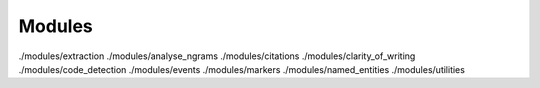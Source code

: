 Modules
=======
./modules/extraction
./modules/analyse_ngrams
./modules/citations
./modules/clarity_of_writing
./modules/code_detection
./modules/events
./modules/markers
./modules/named_entities
./modules/utilities
